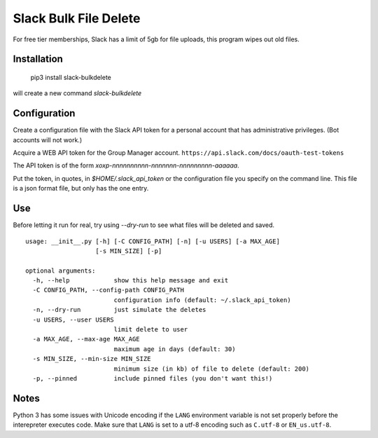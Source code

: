 Slack Bulk File Delete
======================

For free tier memberships, Slack has a limit of 5gb for file uploads, this
program wipes out old files.

Installation
------------

    pip3 install slack-bulkdelete

will create a new command `slack-bulkdelete`

Configuration
-------------

Create a configuration file with the Slack API token for a personal
account that has administrative privileges. (Bot accounts will not work.)

Acquire a WEB API token for the Group Manager account.
``https://api.slack.com/docs/oauth-test-tokens``

The API token is of the form `xoxp-nnnnnnnnnn-nnnnnnn-nnnnnnnnn-aaaaaa`.

Put the token, in quotes, in `$HOME/.slack_api_token` or the configuration
file you specify on the command line.  This file is a json format file, but
only has the one entry.

Use
---

Before letting it run for real, try using `--dry-run` to see what files
will be deleted and saved.

::

    usage: __init__.py [-h] [-C CONFIG_PATH] [-n] [-u USERS] [-a MAX_AGE]
                       [-s MIN_SIZE] [-p]

    optional arguments:
      -h, --help            show this help message and exit
      -C CONFIG_PATH, --config-path CONFIG_PATH
                            configuration info (default: ~/.slack_api_token)
      -n, --dry-run         just simulate the deletes
      -u USERS, --user USERS
                            limit delete to user
      -a MAX_AGE, --max-age MAX_AGE
                            maximum age in days (default: 30)
      -s MIN_SIZE, --min-size MIN_SIZE
                            minimum size (in kb) of file to delete (default: 200)
      -p, --pinned          include pinned files (you don't want this!)


Notes
-----

Python 3 has some issues with Unicode encoding if the ``LANG``
environment variable is not set properly before the interepreter
executes code. Make sure that ``LANG`` is set to a utf-8 encoding such
as ``C.utf-8`` or ``EN_us.utf-8``.


